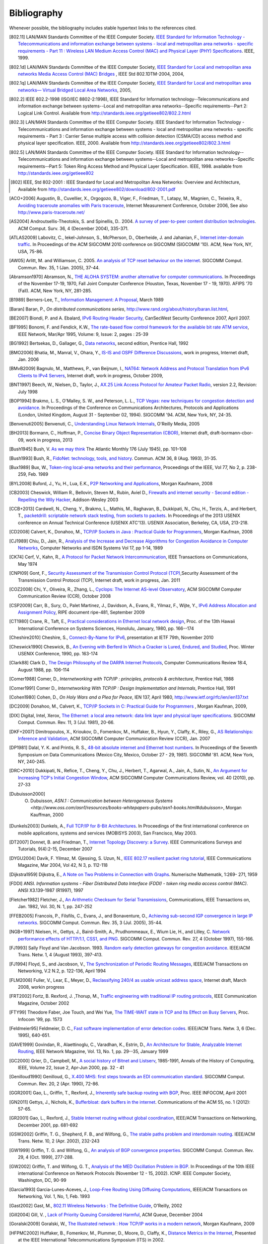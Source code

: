.. Copyright |copy| 2010 by Olivier Bonaventure
.. This file is licensed under a `creative commons licence <http://creativecommons.org/licenses/by/3.0/>`_

Bibliography
============

Whenever possible, the bibliography includes stable hypertext links to the references cited. 

.. [802.11] LAN/MAN Standards Committee of the IEEE Computer Society. `IEEE Standard for Information Technology - Telecommunications and information exchange between systems - local and  metropolitan area networks - specific requirements - Part 11 : Wireless LAN Medium Access Control (MAC) and Physical Layer (PHY) Specifications <http://standards.ieee.org/getieee802/802.11.html>`_. IEEE, 1999. 
.. [802.1d] LAN/MAN Standards Committee of the IEEE Computer Society, `IEEE Standard for Local and metropolitan area networks Media Access Control (MAC) Bridges <http://standards.ieee.org/getieee802/download/802.1D-2004.pdf>`_ , IEEE Std 802.1DTM-2004, 2004, 
.. [802.1q] LAN/MAN Standards Committee of the IEEE Computer Society, `IEEE Standard for Local and metropolitan area networks— Virtual Bridged Local Area Networks <http://standards.ieee.org/getieee802/download/802.1Q-2005.pdf>`_, 2005, 
.. [802.2] IEEE 802.2-1998 (ISO/IEC 8802-2:1998), IEEE Standard for Information technology--Telecommunications and information exchange between systems--Local and metropolitan area networks--Specific requirements--Part 2: Logical Link Control. Available from http://standards.ieee.org/getieee802/802.2.html
.. [802.3] LAN/MAN Standards Committee of the IEEE Computer Society. IEEE Standard for Information Technology - Telecommunications and information exchange between systems - local and metropolitan area networks - specific requirements - Part 3 : Carrier Sense multiple access with collision detection (CSMA/CD) access method and physical layer specification. IEEE, 2000. Available from http://standards.ieee.org/getieee802/802.3.html
.. [802.5] LAN/MAN Standards Committee of the IEEE Computer Society. IEEE Standard for Information technology--Telecommunications and information exchange between systems--Local and metropolitan area networks--Specific requirements--Part 5: Token Ring Access Method and Physical Layer Specification. IEEE, 1998. available from http://standards.ieee.org/getieee802
.. [802] IEEE, Std 802-2001 : IEEE Standard for Local and Metropolitan Area Networks: Overview and Architecture, Available from http://standards.ieee.org/getieee802/download/802-2001.pdf
.. [ACO+2006] Augustin, B., Cuvellier, X., Orgogozo, B., Viger, F., Friedman, T., Latapy, M., Magnien, C., Teixeira, R., `Avoiding traceroute anomalies with Paris traceroute <http://dx.doi.org/10.1145/1177080.1177100>`_, Internet Measurement Conference, October 2006, See also http://www.paris-traceroute.net/
.. [AS2004] Androutsellis-Theotokis, S. and Spinellis, D.. 2004. `A survey of peer-to-peer content distribution technologies <http://doi.acm.org/10.1145/1041680.1041681>`_. ACM Comput. Surv. 36, 4 (December 2004), 335-371. 
.. [ATLAS2009] Labovitz, C., Iekel-Johnson, S., McPherson, D., Oberheide, J. and Jahanian, F., `Internet inter-domain traffic <http://doi.acm.org/10.1145/1851182.1851194>`_. In Proceedings of the ACM SIGCOMM 2010 conference on SIGCOMM (SIGCOMM '10). ACM, New York, NY, USA, 75-86. 
.. [AW05] Arlitt, M. and Williamson, C. 2005. `An analysis of TCP reset behaviour on the internet <http://doi.acm.org/10.1145/1052812.1052823>`_. SIGCOMM Comput. Commun. Rev. 35, 1 (Jan. 2005), 37-44. 
.. [Abramson1970] Abramson, N., `THE ALOHA SYSTEM: another alternative for computer communications <http://doi.acm.org/10.1145/1478462.1478502>`_. In Proceedings of the November 17-19, 1970, Fall Joint Computer Conference (Houston, Texas, November 17 - 19, 1970). AFIPS '70 (Fall). ACM, New York, NY, 281-285. 
.. [B1989] Berners-Lee, T., `Information Management: A Proposal <http://www.w3.org/History/1989/proposal.html>`_, March 1989 
.. [Baran] Baran, P., `On distributed communications series`, http://www.rand.org/about/history/baran.list.html, 
.. [BE2007] Biondi, P. and A. Ebalard, `IPv6 Routing Header  Security <http://www.secdev.org/conf/IPv6_RH_security-csw07.pdf>`_, CanSecWest Security Conference 2007, April 2007. 
.. [BF1995] Bonomi, F. and  Fendick, K.W., `The rate-based flow control framework for the available bit rate ATM service <http://dx.doi.org/10.1109/65.372653>`_, IEEE Network, Mar/Apr 1995, Volume: 9,  Issue: 2, pages : 25-39 
.. [BG1992] Bertsekas, D., Gallager, G., `Data networks <http://books.google.com/books?id=FfpSAAAAMAAJ>`_, second edition, Prentice Hall, 1992
.. [BMO2006] Bhatia, M., Manral, V., Ohara, Y., `IS-IS and OSPF Difference Discussions <http://tools.ietf.org/html/draft-bhatia-manral-diff-isis-ospf-01>`_, work in progress, Internet draft, Jan. 2006 
.. [BMvB2009] Bagnulo, M., Matthews, P., van Beijnum, I., `NAT64: Network Address and Protocol Translation from IPv6 Clients to IPv4 Servers <http://tools.ietf.org/html/draft-ietf-behave-v6v4-xlate-stateful-02>`_, Internet draft, work in progress, October 2009, 
.. [BNT1997] Beech, W., Nielsen, D., Taylor, J.,  `AX.25 Link Access Protocol for Amateur Packet Radio <http://www.tapr.org/pdf/AX25.2.2.pdf>`_, version 2.2, Revision: July 1998
.. [BOP1994] Brakmo, L. S., O'Malley, S. W., and Peterson, L. L., `TCP Vegas: new techniques for congestion detection and avoidance <http://doi.acm.org/10.1145/190314.190317>`_. In Proceedings of the Conference on Communications Architectures, Protocols and Applications (London, United Kingdom, August 31 - September 02, 1994). SIGCOMM '94. ACM, New York, NY, 24-35. 
.. [Benvenuti2005] Benvenuti, C., `Understanding Linux Network Internals <http://books.google.com/books?id=yy7tihZLgGYC>`_, O'Reilly Media, 2005 
.. [BH2013] Bormann, C., Hoffman, P., `Concise Binary Object Representation (CBOR) <http://tools.ietf.org/html/draft-bormann-cbor-09>`_, Internet draft, draft-bormann-cbor-09, work in progress, 2013
.. [Bush1945]  Bush, V. `As we may think <http://www.theatlantic.com/magazine/archive/1969/12/as-we-may-think/3881/>`_ The Atlantic Monthly 176 (July 1945), pp. 101–108 
.. [Bush1993] Bush, R., `FidoNet: technology, tools, and history <http://doi.acm.org/10.1145/163381.163383>`_. Commun. ACM 36, 8 (Aug. 1993), 31-35. 
.. [Bux1989] Bux, W., `Token-ring local-area networks and their performance <http://ieeexplore.ieee.org/xpls/abs_all.jsp?arnumber=18625>`_, Proceedings of the IEEE, Vol 77, No 2, p. 238-259, Feb. 1989 
.. [BYL2008] Buford, J., Yu, H., Lua, E.K., `P2P Networking and Applications <http://books.google.com/books?id=O9NkAaY9YxMC>`_, Morgan Kaufmann, 2008
.. [CB2003] Cheswick, William R., Bellovin, Steven M., Rubin, Aviel D., `Firewalls and internet security - Second edition - Repelling the Wily Hacker <http://books.google.com/books?id=XI52je-zaW8C>`_, Addison-Wesley 2003 
.. [CCB+2013] Cardwell, N., Cheng, Y., Brakmo, L., Mathis, M., Raghavan, B., Dukkipati, N., Chu, H., Terzis, A., and Herbert, T., `packetdrill: scriptable network stack testing, from sockets to packets <https://www.usenix.org/conference/atc13/packetdrill-scriptable-network-stack-testing-sockets-packets>`_. In Proceedings of the 2013 USENIX conference on Annual Technical Conference (USENIX ATC'13). USENIX Association, Berkeley, CA, USA, 213-218.
.. [CD2008] Calvert, K., Donahoo, M., `TCP/IP Sockets in Java : Practical Guide for Programmers <http://books.google.com/books?id=lfHo7uMk7r4C>`_, Morgan Kaufman, 2008
.. [CJ1989] Chiu, D., Jain, R., `Analysis of the Increase and Decrease Algorithms for Congestion Avoidance in Computer Networks <http://dx.doi.org/10.1016/0169-7552(89)90019-6>`_, Computer Networks and ISDN Systems Vol 17, pp 1-14, 1989 
.. [CK74] Cerf, V., Kahn, R., `A Protocol for Packet Network Intercommunication <http://dx.doi.org/10.1109/TCOM.1974.1092259>`_, IEEE Transactions on Communications, May 1974 
.. [CNPI09] Gont, F., `Security Assessment of the Transmission Control Protocol (TCP) <http://tools.ietf.org/html/draft-ietf-tcpm-tcp-security-02>`_,Security Assessment of the Transmission Control Protocol (TCP), Internet draft, work in progress, Jan. 2011
.. [COZ2008] Chi, Y., Oliveira, R., Zhang, L., `Cyclops: The Internet AS-level Observatory <http://dx.doi.org/10.1145/1452335.1452337>`_, ACM SIGCOMM Computer Communication Review (CCR), October 2008
.. [CSP2009] Carr, B., Sury, O., Palet Martinez, J., Davidson, A., Evans, R., Yilmaz, F., Wijte, Y., `IPv6 Address Allocation and Assignment Policy <http://www.ripe.net/ripe/docs/ipv6policy.html>`_, RIPE document ripe-481, September 2009 
.. [CT1980] Crane, R., Taft, E., `Practical considerations in Ethernet local network design <http://ethernethistory.typepad.com/papers/PracticalConsiderations.pdf>`_, Proc. of the 13th Hawaii International Conference on Systems Sciences, Honolulu, January, 1980, pp. 166--174
.. [Cheshire2010] Cheshire, S., `Connect-By-Name for IPv6 <http://www.ietf.org/proceedings/79/slides/nbs-8.pdf>`_, presentation at IETF 79th, November 2010 
.. [Cheswick1990] Cheswick, B., `An Evening with Berferd In Which a Cracker is Lured, Endured, and Studied <http://cheswick.com/ches/papers/berferd.pdf>`_, Proc. Winter USENIX Conference, 1990, pp. 163-174
.. [Clark88] Clark D., `The Design Philosophy of the DARPA Internet Protocols <http://dx.doi.org/10.1145/205447.205458>`_, Computer Communications Review 18:4, August 1988, pp. 106-114
.. [Comer1988] Comer, D., `Internetworking with TCP/IP : principles, protocols & architecture`, Prentice Hall, 1988
.. [Comer1991] Comer D., `Internetworking With TCP/IP : Design Implementation and Internals`,  Prentice Hall, 1991
.. [Cohen1980] Cohen, D., `On Holy Wars and a Plea for Peace`, IEN 137, April 1980, http://www.ietf.org/rfc/ien/ien137.txt
.. [DC2009] Donahoo, M., Calvert, K., `TCP/IP Sockets in C: Practical Guide for Programmers <http://books.google.com/books?id=dmt_mERzxV4C>`_ , Morgan Kaufman, 2009, 
.. [DIX] Digital, Intel, Xerox, `The Ethernet: a local area network: data link layer and physical layer specifications <http://doi.acm.org/10.1145/1015591.1015594>`_. SIGCOMM Comput. Commun. Rev. 11, 3 (Jul. 1981), 20-66. 
.. [DKF+2007] Dimitropoulos, X., Krioukov, D., Fomenkov, M., Huffaker, B., Hyun, Y., Claffy, K., Riley, G.,  `AS Relationships: Inference and Validation <http://doi.acm.org/10.1145/1198255.1198259>`_, ACM SIGCOMM Computer Communication Review (CCR), Jan. 2007
.. [DP1981] Dalal, Y. K. and Printis, R. S., `48-bit absolute internet and Ethernet host numbers <http://doi.acm.org/10.1145/800081.802680>`_. In Proceedings of the Seventh Symposium on Data Communications (Mexico City, Mexico, October 27 - 29, 1981). SIGCOMM '81. ACM, New York, NY, 240-245.
.. [DRC+2010] Dukkipati, N., Refice, T., Cheng, Y., Chu, J., Herbert, T., Agarwal, A., Jain, A., Sutin, N., `An Argument for Increasing TCP's Initial Congestion Window <http://dx.doi.org/10.1145/1823844.1823848>`_, ACM SIGCOMM Computer Communications Review, vol. 40 (2010), pp. 27-33
.. [Dubuisson2000] O. Dubuisson, `ASN.1 : Communication between Heterogeneous Systems <http://www.oss.com/asn1/resources/books-whitepapers-pubs/asn1-books.html#dubuisson>`, Morgan Kauffman, 2000 
.. [Dunkels2003] Dunkels, A., `Full TCP/IP for 8-Bit Architectures <http://www.sics.se/~adam/mobisys2003.pdf>`_. In Proceedings of the first international conference on mobile applications, systems and services (MOBISYS 2003), San Francisco, May 2003. 
.. [DT2007] Donnet, B. and Friedman, T., `Internet Topology Discovery: a Survey <http://inl.info.ucl.ac.be/publications/internet-topology-discovery-survey>`_. IEEE Communications Surveys and Tutorials, 9(4):2-15, December 2007
.. [DYGU2004] Davik, F.  Yilmaz, M.  Gjessing, S.  Uzun, N., `IEEE 802.17 resilient packet ring tutorial <http://dx.doi.org/10.1109/MCOM.2004.1273782>`_, IEEE Communications Magazine, Mar 2004, Vol 42, N 3, p. 112-118 
.. [Dijkstra1959] Dijkstra, E., `A Note on Two Problems in Connection with Graphs <http://dx.doi.org/10.1007/BF01386390>`_. Numerische Mathematik, 1:269- 271, 1959 
.. [FDDI] ANSI. `Information systems - Fiber Distributed Data Interface (FDDI) - token ring media access control (MAC)`. ANSI X3.139-1987 (R1997), 1997
.. [Fletcher1982] Fletcher, J., `An Arithmetic Checksum for Serial Transmissions <http://dx.doi.org/10.1109/TCOM.1982.1095369>`_, Communications, IEEE Transactions on, Jan. 1982, Vol. 30, N. 1, pp. 247-252
.. [FFEB2005] Francois, P., Filsfils, C., Evans, J., and Bonaventure, O., `Achieving sub-second IGP convergence in large IP networks <http://doi.acm.org/10.1145/1070873.1070877>`_. SIGCOMM Comput. Commun. Rev. 35, 3 (Jul. 2005), 35-44. 
.. [NGB+1997] Nielsen, H., Gettys, J., Baird-Smith, A., Prudhommeaux, E., Wium Lie, H., and Lilley, C. `Network performance effects of HTTP/1.1, CSS1, and PNG <http://doi.acm.org/10.1145/263109.263157>`_. SIGCOMM Comput. Commun. Rev. 27, 4 (October 1997), 155-166. 
.. [FJ1993] Sally Floyd and Van Jacobson. 1993. `Random early detection gateways for congestion avoidance <http://dx.doi.org/10.1109/90.251892>`_. IEEE/ACM Trans. Netw. 1, 4 (August 1993), 397-413. 
.. [FJ1994] Floyd, S., and Jacobson, V., `The Synchronization of Periodic Routing Messages <http://dx.doi.org/10.1109/90.298431>`_, IEEE/ACM Transactions on Networking, V.2 N.2, p. 122-136, April 1994 
.. [FLM2008] Fuller, V., Lear, E., Meyer, D., `Reclassifying 240/4 as usable unicast address space <http://tools.ietf.org/html/draft-fuller-240space-02>`_, Internet draft, March 2008, workin progress 
.. [FRT2002] Fortz, B. Rexford, J. ,Thorup, M., `Traffic engineering with traditional IP routing protocols <http://dx.doi.org/10.1109/MCOM.2002.1039866>`_, IEEE Communication Magazine, October 2002 
.. [FTY99] Theodore Faber, Joe Touch, and Wei Yue, `The TIME-WAIT state in TCP and Its Effect on Busy Servers <http://dx.doi.org/10.1109/INFCOM.1999.752180>`_, Proc. Infocom '99, pp. 1573 
.. [Feldmeier95] Feldmeier, D. C., `Fast software implementation of error detection codes <http://dx.doi.org/10.1109/90.477710>`_. IEEE/ACM Trans. Netw. 3, 6 (Dec. 1995), 640-651. 
.. [GAVE1999] Govindan, R., Alaettinoglu, C., Varadhan, K., Estrin, D., `An Architecture for Stable, Analyzable Internet Routing <http://dx.doi.org/10.1109/65.750447>`_, IEEE Network Magazine, Vol. 13, No. 1, pp. 29--35, January 1999 
.. [GC2000] Grier, D., Campbell, M., `A social history of Bitnet and Listserv <http://www.computer.org/portal/web/csdl/doi/10.1109/85.841135>`_, 1985-1991, Annals of the History of Computing, IEEE, Volume 22, Issue 2, Apr-Jun 2000, pp. 32 - 41 
.. [Genilloud1990] Genilloud, G., `X.400 MHS: first steps towards an EDI communication standard <http://doi.acm.org/10.1145/378570.378712>`_. SIGCOMM Comput. Commun. Rev. 20, 2 (Apr. 1990), 72-86. 
.. [GGR2001] Gao, L., Griffin, T., Rexford, J., `Inherently safe backup routing with BGP <http://dx.doi.org/10.1109/INFCOM.2001.916777>`_, Proc. IEEE INFOCOM, April 2001 
.. [GN2011] Gettys, J., Nichols, K., `Bufferbloat: dark buffers in the internet <http://queue.acm.org/detail.cfm?id=2063196>`_. Communications of the ACM 55, no. 1 (2012): 57-65.
.. [GR2001] Gao, L., Rexford, J., `Stable Internet routing without global coordination <http://dx.doi.org/10.1109/90.974523>`_, IEEE/ACM Transactions on Networking, December 2001, pp. 681-692 
.. [GSW2002] Griffin, T. G., Shepherd, F. B., and Wilfong, G., `The stable paths problem and interdomain routing <http://dx.doi.org/10.1109/90.993304>`_. IEEE/ACM Trans. Netw. 10, 2 (Apr. 2002), 232-243 
.. [GW1999] Griffin, T. G. and Wilfong, G., `An analysis of BGP convergence properties <http://doi.acm.org/10.1145/316194.316231>`_. SIGCOMM Comput. Commun. Rev. 29, 4 (Oct. 1999), 277-288. 
.. [GW2002] Griffin, T. and Wilfong, G. T., `Analysis of the MED Oscillation Problem in BGP  <http://dx.doi.org/10.1109/ICNP.2002.1181389>`_. In Proceedings of the 10th IEEE international Conference on Network Protocols (November 12 - 15, 2002). ICNP. IEEE Computer Society, Washington, DC, 90-99 
.. [Garcia1993] Garcia-Lunes-Aceves, J., `Loop-Free Routing Using Diffusing Computations <http://dx.doi.org/10.1109/90.222913>`_, IEEE/ACM Transactions on Networking, Vol. 1, No, 1, Feb. 1993 
.. [Gast2002] Gast, M., `802.11 Wireless Networks : The Definitive Guide <http://books.google.com/books?id=9rHnRzzMHLIC&pgis=1>`_, O'Reilly, 2002 
.. [Gill2004] Gill, V. , `Lack of Priority Queuing Considered Harmful <http://queue.acm.org/detail.cfm?id=1036502>`_, ACM Queue, December 2004 
.. [Goralski2009] Goralski, W., `The Illustrated network : How TCP/IP works in a modern network <http://books.google.com/books?id=6nDtNA6VJ5YC>`_, Morgan Kaufmann, 2009 
.. [HFPMC2002] Huffaker, B., Fomenkov, M., Plummer, D., Moore, D., Claffy, K., `Distance Metrics in the Internet <http://www.caida.org/outreach/papers/2002/Distance/>`_, Presented at the IEEE International Telecommunications Symposium (ITS) in 2002. 
.. [HRX2008] Ha, S., Rhee, I., and Xu, L., `CUBIC: a new TCP-friendly high-speed TCP variant <http://doi.acm.org/10.1145/1400097.1400105>`_. SIGOPS Oper. Syst. Rev. 42, 5 (Jul. 2008), 64-74. 
.. [ISO10589] ISO, `Intermediate System to Intermediate System intra-domain routeing information exchange protocol for use in conjunction with the protocol for providing the connectionless-mode network service (ISO 8473) <http://standards.iso.org/ittf/PubliclyAvailableStandards/c030932_ISO_IEC_10589_2002(E).zip>`_ , 2002 
.. [Jacobson1988] Jacobson, V., `Congestion avoidance and control <http://doi.acm.org/10.1145/52324.52356>`_. In Symposium Proceedings on Communications Architectures and Protocols (Stanford, California, United States, August 16 - 18, 1988). V. Cerf, Ed. SIGCOMM '88. ACM, New York, NY, 314-329. 
.. [Jain1990] Jain, R., `Congestion control in computer networks : Issues and trends <http://dx.doi.org/10.1109/65.56532>`_, IEEE Network Magazine, May 1990, pp. 24-30
.. [JLT2013] Jesup, R., Loreto, S., Tuexen, M., `RTCWeb Data Channels <http://tools.ietf.org/html/draft-ietf-rtcweb-data-channel-06>`_, Internet draft, draft-ietf-rtcweb-data-channel, work in progress, 2013
.. [JSBM2002] Jung, J., Sit, E., Balakrishnan, H., and Morris, R. 2002. `DNS performance and the effectiveness of caching <http://dx.doi.org/10.1109/TNET.2002.803905>`_. IEEE/ACM Trans. Netw. 10, 5 (Oct. 2002), 589-603. 
.. [JSON-RPC2] JSON-RPC Working group, `JSON-RPC 2.0 Specification <http://www.jsonrpc.org/specification>`_, available on http://www.jsonrpc.org, 2010
.. [Kerrisk2010] Kerrisk, M., `The Linux Programming Interface <http://nostarch.com/tlpi>`_, No Starch Press, 2010 
.. [KM1995] Kent, C. A. and Mogul, J. C., `Fragmentation considered harmful <http://doi.acm.org/10.1145/205447.205456>`_. SIGCOMM Comput. Commun. Rev. 25, 1 (Jan. 1995), 75-87. 
.. [KNT2013] Kühlewind, M., Neuner, S., Trammell, B., `On the state of ECN and TCP Options on the Internet <http://link.springer.com/chapter/10.1007%2F978-3-642-36516-4_14>`_. Proceedings of the 14th Passive and Active Measurement conference (PAM 2013), Hong Kong, March 2013
.. [KP91] Karn, P. and Partridge, C., `Improving round-trip time estimates in reliable transport protocols <http://doi.acm.org/10.1145/118544.118549>`_. ACM Trans. Comput. Syst. 9, 4 (Nov. 1991), 364-373. 
.. [KPD1985] Karn, P., Price, H., Diersing, R., `Packet radio in amateur service <http://dx.doi.org/10.1109/JSAC.1985.1146214>`_, IEEE Journal on Selected Areas in Communications, 3, May, 1985 
.. [KPS2003] Kaufman, C., Perlman, R., and Sommerfeld, B. `DoS protection for UDP-based protocols <http://doi.acm.org/10.1145/948109.948113>`_. In Proceedings of the 10th ACM Conference on Computer and Communications Security (Washington D.C., USA, October 27 - 30, 2003). CCS '03. ACM, New York, NY, 2-7. 
.. [KR1995] Kung, N.T.   Morris, R., `Credit-based flow control for ATM networks <http://dx.doi.org/10.1109/65.372658>`_, IEEE Network, Mar/Apr 1995, Volume: 9,  Issue: 2, pages: 40-48 
.. [KT1975] Kleinrock, L., Tobagi, F., `Packet Switching in Radio Channels: Part I--Carrier Sense Multiple-Access Modes and their Throughput-Delay Characteristics <http://dx.doi.org/10.1109/TCOM.1975.1092768>`_, IEEE Transactions on Communications, Vol. COM-23, No. 12, pp. 1400-1416, December 1975. 
.. [KW2009] Katz, D., Ward, D.,  `Bidirectional Forwarding Detection`, :rfc:`5880`, June 2010
.. [KZ1989] Khanna, A. and Zinky, J. 1989. `The revised ARPANET routing metric <http://doi.acm.org/10.1145/75247.75252>`_. SIGCOMM Comput. Commun. Rev. 19, 4 (Aug. 1989), 45-56. 
.. [KuroseRoss09] Kurose J. and Ross K., `Computer networking : a top-down approach featuring the Internet <http://books.google.com/books?id=2hv3PgAACAAJ&pgis=1>`_, Addison-Wesley, 2009 
.. [Licklider1963] Licklider, J., `Memorandum For Members and Affiliates of the Intergalactic Computer Network <http://www.kurzweilai.net/articles/art0366.html?printable=1>`_, 1963 
.. [LCCD09] Leiner, B. M., Cerf, V. G., Clark, D. D., Kahn, R. E., Kleinrock, L., Lynch, D. C., Postel, J., Roberts, L. G., and Wolff, S., `A brief history of the internet <http://doi.acm.org/10.1145/1629607.1629613>`_. SIGCOMM Comput. Commun. Rev. 39, 5 (Oct. 2009), 22-31. 
.. [LCP2005] Eng Keong Lua, Crowcroft, J., Pias, M., Sharma, R., Lim, S., `A survey and comparison of peer-to-peer overlay network schemes <http://dx.doi.org/10.1109/COMST.2005.1610546>`_, Communications Surveys & Tutorials, IEEE, Volume: 7 , Issue: 2, 2005, pp. 72-93
.. [LFJLMT] Leffler, S., Fabry, R., Joy, W., Lapsley, P., Miller, S., Torek, C., `An Advanced 4.4BSD Interprocess Communication Tutorial <http://docs.freebsd.org/44doc/psd/21.ipc/paper.pdf>`_, 4.4 BSD Programmer's Supplementary Documentation 
.. [LNO1996] T. V. Lakshman, Arnold Neidhardt, and Teunis J. Ott. 1996. `The drop from front strategy in TCP and in TCP over ATM <http://dx.doi.org/10.1109/INFCOM.1996.493070>`_. INFOCOM'96, Vol. 3. IEEE Computer Society, Washington, DC, USA, 1242-1250.
.. [LSP1982] Lamport, L., Shostak, R., and Pease, M., `The Byzantine Generals Problem <http://doi.acm.org/10.1145/357172.357176>`_. ACM Trans. Program. Lang. Syst. 4, 3 (Jul. 1982), 382-401. 
.. [Leboudec2008] Leboudec, J.-Y., `Rate Adaptation Congestion Control and Fairness : a tutorial <http://ica1www.epfl.ch/PS_files/LEB3132.pdf>`_, Dec. 2008
.. [Malamud1991] Malamud, C., `Analyzing DECnet/OSI phase V <http://books.google.com/books?id=fPJSAAAAMAAJ>`_, Van Nostrand Reinhold, 1991 
.. [McFadyen1976] McFadyen, J., `Systems Network Architecture: An overview <http://dx.doi.org/10.1147/sj.151.0004>`_, IBM Systems Journal, Vol. 15, N. 1, pp. 4-23, 1976
.. [McKusick1999] McKusick, M., `Twenty Years of Berkeley Unix : From AT&T-Owned to Freely Redistributable <http://oreilly.com/catalog/opensources/book/kirkmck.html>`_, in Open Sources: Voices from the Open Source Revolution, Oreilly, 1999, http://oreilly.com/catalog/opensources/book/toc.html
.. [ML2011] Minei I. and Lucek J. ,`MPLS-Enabled Applications: Emerging Developments and New Technologies <http://www.amazon.com/MPLS-Enabled-Applications-Developments-Technologies-Communications/dp/0470665459>`_  (Wiley Series on Communications Networking & Distributed Systems), Wiley, 2011 
.. [MRR1979] McQuillan, J. M., Richer, I., and Rosen, E. C., `An overview of the new routing algorithm for the ARPANET <http://doi.acm.org/10.1145/800092.802981>`_. In Proceedings of the Sixth Symposium on Data Communications (Pacific Grove, California, United States, November 27 - 29, 1979). SIGCOMM '79. ACM, New York, NY, 63-68.
.. [MRR1980] McQuillan, J.M., Richer, I., Rosen, E., `The New Routing Algorithm for the ARPANET <http://dx.doi.org/10.1109/TCOM.1980.1094721>`_ Communications, IEEE Transactions on , vol.28, no.5, pp.711,719, May 1980
.. [MSMO1997] Mathis, M., Semke, J., Mahdavi, J., and Ott, T. 1997. `The macroscopic behavior of the TCP congestion avoidance algorithm <http://doi.acm.org/10.1145/263932.264023>`_. SIGCOMM Comput. Commun. Rev. 27, 3 (Jul. 1997), 67-82. 
.. [MSV1987] Molle, M., Sohraby, K., Venetsanopoulos, A., `Space-Time Models of Asynchronous CSMA Protocols for Local Area Networks <http://dx.doi.org/10.1109/JSAC.1987.1146618>`_, IEEE Journal on Selected Areas in Communications, Volume: 5 Issue: 6, Jul 1987 Page(s): 956 -96 
.. [MUF+2007] Mühlbauer, W., Uhlig, S., Fu, B., Meulle, M., and Maennel, O., `In search for an appropriate granularity to model routing policies <http://doi.acm.org/10.1145/1282380.1282398>`_. In Proceedings of the 2007 Conference on Applications, Technologies, Architectures, and Protocols For Computer Communications (Kyoto, Japan, August 27 - 31, 2007). SIGCOMM '07. ACM, New York, NY, 145-156. 
.. [Malkin1999] Malkin, G., `RIP: An Intra-Domain Routing Protocol <http://books.google.com/books?id=BtJpQgAACAAJ>`_, Addison Wesley, 1999 
.. [Metcalfe1976] Metcalfe R., Boggs, D., `Ethernet: Distributed packet-switching for local computer networks <http://doi.acm.org/10.1145/360248.3602530>`_. Communications of the ACM, 19(7):395--404, 1976. 
.. [Mills2006] Mills, D.L., `Computer Network Time Synchronization: the Network Time Protocol <http://books.google.com/books?id=pdTcJBfnbq8C>`_. CRC Press, March 2006, 304 pp. 
.. [Miyakawa2008] Miyakawa, S., `From IPv4 only To v4/v6 Dual Stack <http://www.nttv6.jp/~miyakawa/IETF72/IETF-IAB-TECH-PLENARY-NTT-miyakawa-extended.pdf>`_, IETF72 IAB Technical Plenary, July 2008 
.. [Mogul1995] Mogul, J. , `The case for persistent-connection HTTP <http://doi.acm.org/10.1145/217382.217465>`_. In Proceedings of the Conference on Applications, Technologies, Architectures, and Protocols For Computer Communication (Cambridge, Massachusetts, United States, August 28 - September 01, 1995). D. Oran, Ed. SIGCOMM '95. ACM, New York, NY, 299-313. 
.. [Moore] Moore, R., `Packet switching history`, http://rogerdmoore.ca/PS/
.. [Moy1998] Moy, J., `OSPF: Anatomy of an Internet Routing Protocol <http://books.google.com/books?id=YXUWsqVhx60C>`_, Addison Wesley, 1998 
.. [Myers1998] Myers, B. A., `A brief history of human-computer interaction technology <http://doi.acm.org/10.1145/274430.274436>`_. interactions 5, 2 (Mar. 1998), 44-54. 
.. [Nelson1965] Nelson, T. H., `Complex information processing: a file structure for the complex, the changing and the indeterminate <http://doi.acm.org/10.1145/800197.806036>`_. In Proceedings of the 1965 20th National Conference (Cleveland, Ohio, United States, August 24 - 26, 1965). L. Winner, Ed. ACM '65. ACM, New York, NY, 84-100. 
.. [Paxson99] Paxson, V. , `End-to-end Internet packet dynamics <http://doi.acm.org/10.1145/263109.263155>`_. SIGCOMM Comput. Commun. Rev. 27, 4 (Oct. 1997), 139-152. 
.. [Perlman1985] Perlman, R., `An algorithm for distributed computation of a spanning tree in an extended LAN <http://doi.acm.org/10.1145/318951.319004>`_. SIGCOMM Comput. Commun. Rev. 15, 4 (Sep. 1985), 44-53. 
.. [Perlman2000] Perlman, R., `Interconnections : Bridges, routers, switches and internetworking protocols <http://books.google.com/books?id=AIRitf5C-QQC&pgis=1>`_, 2nd edition, Addison Wesley, 2000 
.. [Perlman2004] Perlman, R., `RBridges: Transparent Routing <http://www.ieee-infocom.org/2004/Papers/26_1.PDF>`_, Proc. IEEE Infocom , March 2004. 
.. [Pouzin1975] Pouzin, L., `The CYCLADES Network - Present state and development trends <http://rogerdmoore.ca/PS/CIGALE/CYCL2.html>`_, Symposium on Computer Networks, 1975 pp 8-13. 
.. [Rago1993] Rago, S., `UNIX System V network programming <http://www.pearsonhighered.com/educator/product/UNIX-System-V-Network-Programming/9780201563184.page>`_, Addison Wesley, 1993 
.. [RE1989] Rochlis, J. A. and Eichin, M. W., `With microscope and tweezers: the worm from MIT's perspective <http://doi.acm.org/10.1145/63526.63528>`_. Commun. ACM 32, 6 (Jun. 1989), 689-698. 
.. [RFC20] Cerf, V., `ASCII format for network interchange`, :rfc:`20`, Oct. 1969
.. [RFC768] Postel, J., `User Datagram Protocol`, :rfc:`768`, Aug. 1980
.. [RFC789] Rosen, E., `Vulnerabilities of network control protocols: An example`, :rfc:`789`, July 1981
.. [RFC791] Postel, J., `Internet Protocol`, :rfc:`791`, Sep. 1981
.. [RFC792] Postel, J., `Internet Control Message Protocol`, :rfc:`792`, Sep. 1981
.. [RFC793] Postel, J., `Transmission Control Protocol`, :rfc:`793`, Sept. 1981
.. [RFC813] Clark, D., `Window and Acknowledgement Strategy in TCP`, :rfc:`813`, July 1982
.. [RFC819] Su, Z. and Postel, J., `Domain naming convention for Internet user applications`, :rfc:`819`, Aug. 1982
.. [RFC821] Postel, J., `Simple Mail Transfer Protocol`, :rfc:`821`, Aug. 1982
.. [RFC822] Crocker, D., `Standard for the format of ARPA Internet text messages, :rfc:`822`, Aug. 1982
.. [RFC826] Plummer, D., ``Ethernet Address Resolution Protocol: Or Converting Network Protocol Addresses to 48.bit Ethernet Address for Transmission on Ethernet Hardware`, :rfc:`826`, Nov. 1982
.. [RFC879] Postel, J., `TCP maximum segment size and related topics`, :rfc:`879`, Nov. 1983
.. [RFC893] Leffler, S. and Karels, M., `Trailer encapsulations`, :rfc:`893`, April 1984
.. [RFC894] Hornig, C., `A Standard for the Transmission of IP Datagrams over Ethernet Networks`, :rfc:`894`, April 1984
.. [RFC896] Nagle, J., `Congestion Control in IP/TCP Internetworks`, :rfc:`896`, Jan. 1984
.. [RFC952] Harrenstien, K. and Stahl, M. and Feinler, E., `DoD Internet host table specification`, :rfc:`952`, Oct. 1985
.. [RFC959] Postel, J. and Reynolds, J., `File Transfer Protocol`, :rfc:`959`, Oct. 1985
.. [RFC974] Partridge, C., `Mail routing and the domain system`, :rfc:`974`, Jan. 1986
.. [RFC1032] Stahl, M., `Domain administrators guide`, :rfc:`1032`, Nov. 1987
.. [RFC1035] Mockapteris, P., `Domain names - implementation and specification`, :rfc:`1035`, Nov. 1987
.. [RFC1042] Postel, J. and Reynolds, J., `Standard for the transmission of IP datagrams over IEEE 802 networks`, :rfc:`1042`, Feb. 1988
.. [RFC1055] Romkey, J., `Nonstandard for transmission of IP datagrams over serial lines: SLIP`, :rfc:`1055`, June 1988
.. [RFC1071] Braden, R., Borman D. and Partridge, C., `Computing the Internet checksum`, :rfc:`1071`, Sep. 1988
.. [RFC1122] Braden, R., `Requirements for Internet Hosts - Communication Layers`, :rfc:`1122`, Oct. 1989
.. [RFC1144] Jacobson, V., `Compressing TCP/IP Headers for Low-Speed Serial Links`, :rfc:`1144`, Feb. 1990
.. [RFC1149] Waitzman, D., `Standard for the transmission of IP datagrams on avian carriers`, :rfc:`1149`, Apr. 1990
.. [RFC1169] Cerf, V. and Mills, K., `Explaining the role of GOSIP`, :rfc:`1169`, Aug. 1990
.. [RFC1191] Mogul, J. and Deering, S., `Path MTU discovery`, :rfc:`1191`, Nov. 1990
.. [RFC1195] Callon, R., `Use of OSI IS-IS for routing in TCP/IP and dual environments`, :rfc:`1195`, Dec. 1990
.. [RFC1258] Kantor, B., `BSD Rlogin`, :rfc:`1258`, Sept. 1991
.. [RFC1321] Rivest, R., `The MD5 Message-Digest Algorithm`, :rfc:`1321`, April 1992
.. [RFC1323] Jacobson, V., Braden R. and Borman, D., `TCP Extensions for High Performance`, :rfc:`1323`, May 1992
.. [RFC1347] Callon, R., TCP and UDP with Bigger Addresses (TUBA), `A Simple Proposal for Internet Addressing and Routing`, :rfc:`1347`, June 1992
.. [RFC1518] Rekhter, Y. and Li, T., `An Architecture for IP Address Allocation with CIDR`, :rfc:`1518`, Sept. 1993
.. [RFC1519] Fuller V., Li T., Yu J. and Varadhan, K., `Classless Inter-Domain Routing (CIDR): an Address Assignment and Aggregation Strategy`, :rfc:`1519`, Sept. 1993
.. [RFC1542] Wimer, W., `Clarifications and Extensions for the Bootstrap Protocol`, :rfc:`1542`, Oct. 1993
.. [RFC1548] Simpson, W., `The Point-to-Point Protocol (PPP)`, :rfc:`1548`, Dec. 1993
.. [RFC1550] Bradner, S. and Mankin, A., `IP: Next Generation (IPng) White Paper Solicitation`, :rfc:`1550`, Dec. 1993
.. [RFC1561] Piscitello, D., `Use of ISO CLNP in TUBA Environments`, :rfc:`1561`, Dec. 1993
.. [RFC1621] Francis, P., `PIP Near-term architecture`, :rfc:`1621`, May 1994
.. [RFC1624] Risjsighani, A., `Computation of the Internet Checksum via Incremental Update`, :rfc:`1624`, May 1994
.. [RFC1631] Egevang K. and Francis, P., `The IP Network Address Translator (NAT)`, :rfc:`1631`, May 1994
.. [RFC1661] Simpson, W., `The Point-to-Point Protocol (PPP)`, :rfc:`1661`, Jul. 1994
.. [RFC1662] Simpson, W., `PPP in HDLC-like Framing`, :rfc:`1662`, July 1994
.. [RFC1710] Hinden, R., `Simple Internet Protocol Plus White Paper`, :rfc:`1710`, Oct. 1994
.. [RFC1738] Berners-Lee, T., Masinter, L., and McCahill M., `Uniform Resource Locators (URL)`, :rfc:`1738`, Dec. 1994
.. [RFC1752] Bradner, S. and Mankin, A., `The Recommendation for the IP Next Generation Protocol`, :rfc:`1752`, Jan. 1995
.. [RFC1812] Baker, F., `Requirements for IP Version 4 Routers`, :rfc:`1812`, June 1995
.. [RFC1819] Delgrossi, L., Berger, L., `Internet Stream Protocol Version 2 (ST2) Protocol Specification - Version ST2+`, :rfc:`1819`, Aug. 1995
.. [RFC1889] Schulzrinne H., Casner S., Frederick, R. and Jacobson, V., `RTP: A Transport Protocol for Real-Time Applications`, :rfc:`1889`, Jan. 1996
.. [RFC1896] Resnick P., Walker A., `The text/enriched MIME Content-type`, :rfc:`1896`, Feb. 1996
.. [RFC1918] Rekhter Y., Moskowitz B., Karrenberg D., de Groot G. and Lear, E., `Address Allocation for Private Internets`, :rfc:`1918`, Feb. 1996
.. [RFC1939] Myers, J. and Rose, M., `Post Office Protocol - Version 3`, :rfc:`1939`, May 1996
.. [RFC1945] Berners-Lee, T., Fielding, R. and Frystyk, H., `Hypertext Transfer Protocol -- HTTP/1.0`, :rfc:`1945`, May 1996
.. [RFC1948] Bellovin, S., `Defending Against Sequence Number Attacks`, :rfc:`1948`, May 1996
.. [RFC1951] Deutsch, P., `DEFLATE Compressed Data Format Specification version 1.3`, :rfc:`1951`, May 1996
.. [RFC1981] McCann, J., Deering, S. and Mogul, J., `Path MTU Discovery for IP version 6`, :rfc:`1981`, Aug. 1996
.. [RFC2003] Perkins, C., `IP Encapsulation within IP`, :rfc:`2003`, Oct. 1996
.. [RFC2018] Mathis, M., Mahdavi, J., Floyd, S. and Romanow, A., `TCP Selective Acknowledgment Options`, :rfc:`2018`, Oct. 1996
.. [RFC2045] Freed, N. and Borenstein, N., `Multipurpose Internet Mail Extensions (MIME) Part One: Format of Internet Message Bodies`, :rfc:`2045`, Nov. 1996
.. [RFC2046] Freed, N. and Borenstein, N., `Multipurpose Internet Mail Extensions (MIME) Part Two: Media Types`, :rfc:`2046`, Nov. 1996
.. [RFC2050] Hubbard, K. and Kosters, M. and Conrad, D. and Karrenberg, D. and Postel, J., `Internet Registry IP Allocation Guidelines`, :rfc:`2050`, Nov. 1996
.. [RFC2080] Malkin, G. and Minnear, R., `RIPng for IPv6`, :rfc:`2080`, Jan. 1997
.. [RFC2082] Baker, F. and Atkinson, R., `RIP-2 MD5 Authentication`, :rfc:`2082`, Jan. 1997
.. [RFC2131] Droms, R., `Dynamic Host Configuration Protocol`, :rfc:`2131`, March 1997
.. [RFC2140] Touch, J., `TCP Control Block Interdependence`, :rfc:`2140`, April 1997
.. [RFC2225] Laubach, M., Halpern, J., `Classical IP and ARP over ATM`, :rfc:`2225`, April 1998
.. [RFC2328] Moy, J., `OSPF Version 2`, :rfc:`2328`, April 1998
.. [RFC2332] Luciani, J. and Katz, D. and Piscitello, D. and Cole, B. and Doraswamy, N., `NBMA Next Hop Resolution Protocol (NHRP)`, :rfc:`2332`, April 1998
.. [RFC2364] Gross, G. and Kaycee, M. and Li, A. and Malis, A. and Stephens, J., `PPP Over AAL5`, :rfc:`2364`, July 1998
.. [RFC2368] Hoffman, P. and Masinter, L. and Zawinski, J., `The mailto URL scheme`, :rfc:`2368`, July 1998
.. [RFC2453] Malkin, G., `RIP Version 2`, :rfc:`2453`, Nov. 1998
.. [RFC2460] Deering S., Hinden, R., `Internet Protocol, Version 6 (IPv6) Specification`, :rfc:`2460`, Dec. 1998
.. [RFC2464] Crawford, M., `Transmission of IPv6 Packets over Ethernet Networks`, :rfc:`2464`, Dec. 1998
.. [RFC2507] Degermark, M. and Nordgren, B. and Pink, S., `IP Header Compression`, :rfc:`2507`, Feb. 1999
.. [RFC2516] Mamakos, L. and Lidl, K. and Evarts, J. and Carrel, J. and Simone, D. and Wheeler, R., `A Method for Transmitting PPP Over Ethernet (PPPoE)`, :rfc:`2516`, Feb. 1999
.. [RFC2581] Allman, M. and Paxson, V. and Stevens, W., `TCP Congestion Control`, :rfc:`2581`, April 1999
.. [RFC2616] Fielding, R. and Gettys, J. and Mogul, J. and Frystyk, H. and Masinter, L. and Leach, P. and Berners-Lee, T., `Hypertext Transfer Protocol -- HTTP/1.1`, :rfc:`2616`, June 1999
.. [RFC2617] Franks, J. and Hallam-Baker, P. and Hostetler, J. and Lawrence, S. and Leach, P. and Luotonen, A. and Stewart, L., `HTTP Authentication: Basic and Digest Access Authentication`, :rfc:`2617`, June 1999
.. [RFC2622] Alaettinoglu, C. and Villamizar, C. and Gerich, E. and Kessens, D. and Meyer, D. and Bates, T. and Karrenberg, D. and Terpstra, M., `Routing Policy Specification Language (RPSL)`, :rfc:`2622`, June 1999
.. [RFC2675] Tsirtsis, G. and Srisuresh, P., `Network Address Translation - Protocol Translation (NAT-PT)`, :rfc:`2766`, Feb. 2000
.. [RFC2854] Connolly, D. and Masinter, L., `The 'text/html' Media Type`, :rfc:`2854`, June 2000
.. [RFC2965] Kristol, D. and Montulli, L., `HTTP State Management Mechanism`, :rfc:`2965`, Oct. 2000
.. [RFC2988] Paxson, V. and Allman, M., `Computing TCP's Retransmission Timer`, :rfc:`2988`, Nov. 2000
.. [RFC2991] Thaler, D. and Hopps, C., `Multipath Issues in Unicast and Multicast Next-Hop Selection`, :rfc:`2991`, Nov. 2000
.. [RFC3021] Retana, A. and White, R. and Fuller, V. and McPherson, D., `Using 31-Bit Prefixes on IPv4 Point-to-Point Links`, :rfc:`3021`, Dec. 2000
.. [RFC3022] Srisuresh, P., Egevang, K., `Traditional IP Network Address Translator (Traditional NAT)`, :rfc:`3022`, Jan. 2001
.. [RFC3031] Rosen, E. and Viswanathan, A. and Callon, R., `Multiprotocol Label Switching Architecture`, :rfc:`3031`, Jan. 2001
.. [RFC3168] Ramakrishnan, K. and Floyd, S. and Black, D., `The Addition of Explicit Congestion Notification (ECN) to IP`, :rfc:`3168`, Sept. 2001
.. [RFC3243] Carpenter, B. and Brim, S., `Middleboxes: Taxonomy and Issues`, :rfc:`3234`, Feb. 2002
.. [RFC3235] Senie, D., `Network Address Translator (NAT)-Friendly Application Design Guidelines`, :rfc:`3235`, Jan. 2002
.. [RFC3309] Stone, J. and Stewart, R. and Otis, D., `Stream Control Transmission Protocol (SCTP) Checksum Change`, :rfc:`3309`, Sept. 2002
.. [RFC3315] Droms, R. and Bound, J. and Volz, B. and Lemon, T. and Perkins, C. and Carney, M., `Dynamic Host Configuration Protocol for IPv6 (DHCPv6)`, :rfc:`3315`, July 2003
.. [RFC3330] IANA, `Special-Use IPv4 Addresses`, :rfc:`3330`, Sept. 2002
.. [RFC3360] Floyd, S., `Inappropriate TCP Resets Considered Harmful`, :rfc:`3360`, Aug. 2002
.. [RFC3390] Allman, M. and Floyd, S. and Partridge, C., `Increasing TCP's Initial Window`, :rfc:`3390`, Oct. 2002
.. [RFC3490] Faltstrom, P. and Hoffman, P. and Costello, A., `Internationalizing Domain Names in Applications (IDNA)`, :rfc:`3490`, March 2003
.. [RFC3501] Crispin, M., `Internet Message Access Protocol - Version 4 rev1`, :rfc:`3501`, March 2003
.. [RFC3513] Hinden, R. and Deering, S., `Internet Protocol Version 6 (IPv6) Addressing Architecture`, :rfc:`3513`, April 2003
.. [RFC3596] Thomson, S. and Huitema, C. and  Ksinant, V. and Souissi, M., `DNS Extensions to Support IP Version 6`, :rfc:`3596`, October 2003
.. [RFC3748] Aboba, B. and Blunk, L. and Vollbrecht, J. and Carlson, J. and Levkowetz, H., `Extensible Authentication Protocol (EAP)`, :rfc:`3748`, June 2004
.. [RFC3819] Karn, P. and Bormann, C. and Fairhurst, G. and Grossman, D. and Ludwig, R. and Mahdavi, J. and Montenegro, G. and Touch, J. and Wood, L., `Advice for Internet Subnetwork Designers`, :rfc:`3819`, July 2004
.. [RFC3828] Larzon, L-A. and Degermark, M. and Pink, S. and Jonsson, L-E. and  Fairhurst, G., `The Lightweight User Datagram Protocol (UDP-Lite)`, :rfc:`3828`, July 2004
.. [RFC3927] Cheshire, S. and Aboba, B. and Guttman, E., `Dynamic Configuration of IPv4 Link-Local Addresses`, :rfc:`3927`, May 2005
.. [RFC3931] Lau, J. and Townsley, M. and Goyret, I., `Layer Two Tunneling Protocol - Version 3 (L2TPv3)`, :rfc:`3931`, March 2005
.. [RFC3971] Arkko, J. and Kempf, J. and Zill, B. and Nikander, P., `SEcure Neighbor Discovery (SEND)`, :rfc:`3971`, March 2005
.. [RFC3972] Aura, T., `Cryptographically Generated Addresses (CGA)`, :rfc:`3972`, March 2005
.. [RFC3986] Berners-Lee, T. and Fielding, R. and Masinter, L., `Uniform Resource Identifier (URI): Generic Syntax`, :rfc:`3986`, January 2005
.. [RFC4033] Arends, R. and Austein, R. and Larson, M. and Massey, D. and Rose, S., `DNS Security Introduction and Requirements`, :rfc:`4033`, March 2005
.. [RFC4193] Hinden, R. and Haberman, B., `Unique Local IPv6 Unicast Addresses`, :rfc:`4193`, Oct. 2005
.. [RFC4251] Ylonen, T. and Lonvick, C., `The Secure Shell (SSH) Protocol Architecture`, :rfc:`4251`, Jan. 2006
.. [RFC4264] Griffin, T. and Huston, G., `BGP Wedgies`, :rfc:`4264`, Nov. 2005
.. [RFC4271] Rekhter, Y. and Li, T. and Hares, S., `A Border Gateway Protocol 4 (BGP-4)`, :rfc:`4271`, Jan. 2006
.. [RFC4291] Hinden, R. and Deering, S., `IP Version 6 Addressing Architecture`, :rfc:`4291`, Feb. 2006
.. [RFC4301] Kent, S. and Seo, K., `Security Architecture for the Internet Protocol`, :rfc:`4301`, Dec. 2005
.. [RFC4302] Kent, S., `IP Authentication Header`, :rfc:`4302`, Dec. 2005
.. [RFC4303] Kent, S., `IP Encapsulating Security Payload (ESP)`, :rfc:`4303`, Dec. 2005
.. [RFC4340] Kohler, E. and Handley, M. and Floyd, S., `Datagram Congestion Control Protocol (DCCP)`, :rfc:`4340`, March 2006
.. [RFC4443] Conta, A. and Deering, S. and Gupta, M., `Internet Control Message Protocol (ICMPv6) for the Internet Protocol Version 6 (IPv6) Specification`, :rfc:`4443`, March 2006
.. [RFC4451] McPherson, D. and Gill, V., `BGP MULTI_EXIT_DISC (MED) Considerations`, :rfc:`4451`, March 2006
.. [RFC4456] Bates, T. and Chen, E. and Chandra, R., `BGP Route Reflection: An Alternative to Full Mesh Internal BGP (IBGP)`, :rfc:`4456`, April 2006
.. [RFC4614] Duke, M. and Braden, R. and Eddy, W. and Blanton, E., `A Roadmap for Transmission Control Protocol (TCP) Specification Documents`, :rfc:`4614`, Oct. 2006
.. [RFC4648] Josefsson, S., `The Base16, Base32, and Base64 Data Encodings`, :rfc:`4648`, Oct. 2006
.. [RFC4822] Atkinson, R. and Fanto, M., `RIPv2 Cryptographic Authentication`, :rfc:`4822`, Feb. 2007
.. [RFC4838] Cerf, V. and Burleigh, S. and Hooke, A. and Torgerson, L. and Durst, R. and Scott, K. and Fall, K. and Weiss, H., `Delay-Tolerant Networking Architecture`, :rfc:`4838`, April 2007
.. [RFC4861] Narten, T. and Nordmark, E. and Simpson, W. and Soliman, H.,`Neighbor Discovery for IP version 6 (IPv6)`, :rfc:`4861`, Sept. 2007
.. [RFC4862] Thomson, S. and Narten, T. and Jinmei, T., `IPv6 Stateless Address Autoconfiguration`, :rfc:`4862`, Sept. 2007
.. [RFC4870] Delany, M., `Domain-Based Email Authentication Using Public Keys Advertised in the DNS (DomainKeys)`, :rfc:`4870`, May 2007
.. [RFC4871] Allman, E. and Callas, J. and Delany, M. and Libbey, M. and Fenton, J. and Thomas, M., `DomainKeys Identified Mail (DKIM) Signatures`, :rfc:`4871`, May 2007
.. [RFC4941] Narten, T. and Draves, R. and Krishnan, S., `Privacy Extensions for Stateless Address Autoconfiguration in IPv6`, :rfc:`4941`, Sept. 2007
.. [RFC4944] Montenegro, G. and Kushalnagar, N. and Hui, J. and Culler, D., `Transmission of IPv6 Packets over IEEE 802.15.4 Networks`, :rfc:`4944`, Sept. 2007
.. [RFC4952] Klensin, J. and Ko, Y., `Overview and Framework for Internationalized Email`, :rfc:`4952`, July 2007
.. [RFC4953] Touch, J., `Defending TCP Against Spoofing Attacks`, :rfc:`4953`, July 2007
.. [RFC4954] Simeborski, R. and Melnikov, A., `SMTP Service Extension for Authentication`, :rfc:`4954`, July 2007
.. [RFC4963] Heffner, J. and Mathis, M. and Chandler, B., `IPv4 Reassembly Errors at High Data Rates`, :rfc:`4963`, July 2007
.. [RFC4966] Aoun, C. and Davies, E., `Reasons to Move the Network Address Translator - Protocol Translator (NAT-PT) to Historic Status`, :rfc:`4966`, July 2007
.. [RFC4987] Eddy, W., `TCP SYN Flooding Attacks and Common Mitigations`, :rfc:`4987`, Aug. 2007
.. [RFC5004] Chen, E. and Sangli, S., `Avoid BGP Best Path Transitions from One External to Another`, :rfc:`5004`, Sept. 2007
.. [RFC5065] Traina, P. and McPherson, D. and Scudder, J., `Autonomous System Confederations for BGP`, :rfc:`5065`, Aug. 2007
.. [RFC5068] Hutzler, C. and Crocker, D. and Resnick, P. and Allman, E. and Finch, T., `Email Submission Operations: Access and Accountability Requirements`, :rfc:`5068`, Nov. 2007
.. [RFC5072] Varada, S. and Haskins, D. and Allen, E., `IP Version 6 over PPP`, :rfc:`5072`, Sept. 2007 
.. [RFC5095] Abley, J. and Savola, P. and Neville-Neil, G., `Deprecation of Type 0 Routing Headers in IPv6`, :rfc:`5095`, Dec. 2007
.. [RFC5227] Cheshire, S., `IPv4 Address Conflict Detection`, :rfc:`5227`, July 2008
.. [RFC5234] Crocker, D. and Overell, P., `Augmented BNF for Syntax Specifications: ABNF`, :rfc:`5234`, Jan. 2008
.. [RFC5321] Klensin, J., `Simple Mail Transfer Protocol`, :rfc:`5321`, Oct. 2008
.. [RFC5322] Resnick, P., `Internet Message Format`, :rfc:`5322`, Oct. 2008
.. [RFC5340] Coltun, R. and Ferguson, D. and Moy, J. and Lindem, A., `OSPF for IPv6`, :rfc:`5340`, July 2008
.. [RFC5598] Crocker, D., `Internet Mail Architecture`, :rfc:`5598`, July 2009
.. [RFC5646] Phillips, A. and Davis, M., `Tags for Identifying Languages`, :rfc:`5646`, Sept. 2009
.. [RFC5681] Allman, M. and Paxson, V. and Blanton, E., `TCP congestion control`, :rfc:`5681`, Sept. 2009
.. [RFC5735] Cotton, M. and Vegoda, L., `Special Use IPv4 Addresses`, :rfc:`5735`, January 2010 
.. [RFC5795] Sandlund, K. and Pelletier, G. and Jonsson, L-E., `The RObust Header Compression (ROHC) Framework`, :rfc:`5795`, March 2010
.. [RFC6077] Papadimitriou, D. and Welzl, M. and Scharf, M. and Briscoe, B., `Open Research Issues in Internet Congestion Control`, :rfc:`6077`, February 2011
.. [RFC6068] Duerst, M., Masinter, L. and Zawinski, J., `The 'mailto' URI Scheme` , :rfc:`6068`, October 2010 
.. [RFC6144] Baker, F. and Li, X. and Bao, X. and Yin, K., `Framework for IPv4/IPv6 Translation`, :rfc:`6144`, April 2011
.. [RFC6265] Barth, A., `HTTP State Management Mechanism`, :rfc:`6265`, April 2011
.. [RFC6274] Gont, F., `Security Assessment of the Internet Protocol Version 4`, :rfc:`6274`, July 2011
.. [RG2010] Rhodes, B. and Goerzen, J., `Foundations of Python Network Programming: The Comprehensive Guide to Building Network Applications with Python <http://books.google.com/books?id=9HGUc8AO2xQC>`_, Second Edition, Academic Press, 2004
.. [RJ1995] Ramakrishnan, K. K. and Jain, R., `A binary feedback scheme for congestion avoidance in computer networks with a connectionless network layer <http://doi.acm.org/10.1145/205447.205461>`_. SIGCOMM Comput. Commun. Rev. 25, 1 (Jan. 1995), 138-156. 
.. [RIB2013] Raiciu, C., Iyengar, J., Bonaventure, O., `Recent Advances in Reliable Transport Protocols <http://sigcomm.org/education/ebook/SIGCOMMeBook2013v1_chapter2.pdf>`_, in H. Haddadi, O. Bonaventure (Eds.), `Recent Advances in Networking <http://sigcomm.org/content/ebook>`_, (2013), pp. 59-106. 
.. [RY1994] Ramakrishnan, K.K. and Henry Yang, `The Ethernet Capture Effect: Analysis and Solution <http://www2.research.att.com/~kkrama/papers/capture_camera.pdf>`_, Proceedings of IEEE 19th Conference on Local Computer Networks, MN, Oct. 1994. 
.. [Roberts1975] Roberts, L., `ALOHA packet system with and without slots and capture <http://doi.acm.org/10.1145/1024916.1024920>`_. SIGCOMM Comput. Commun. Rev. 5, 2 (Apr. 1975), 28-42. 
.. [Ross1989] Ross, F., `An overview of FDDI: The fiber distributed data interface <http://dx.doi.org/10.1109/49.44552>`_, IEEE J. Selected Areas in Comm., vol. 7, no. 7, pp. 1043-1051, Sept. 1989
.. [Russel06] Russell A., `Rough Consensus and Running Code and the Internet-OSI Standards War <http://dx.doi.org/10.1109/MAHC.2006.42>`_, IEEE Annals of the History of Computing, July-September 2006 
.. [SAO1990] Sidhu, G., Andrews, R., Oppenheimer, A., `Inside AppleTalk <ftp://ftp.turingbirds.com/electronics/books/buses_networks/apple_localtalk.pdf>`_, Addison-Wesley, 1990 
.. [SARK2002] Subramanian, L., Agarwal, S., Rexford, J., Katz, R.. `Characterizing the Internet hierarchy from multiple vantage points <http://dx.doi.org/10.1109/INFCOM.2002.1019307>`_. In IEEE INFOCOM, 2002 
.. [Sechrest] Sechrest, S., `An Introductory 4.4BSD Interprocess Communication Tutorial <http://docs.freebsd.org/44doc/psd/20.ipctut/paper.pdf>`_, 4.4BSD Programmer's Supplementary Documentation 
.. [SG1990] Scheifler, R., Gettys, J., `X Window System: The Complete Reference to Xlib <http://h30097.www3.hp.com/docs/base_doc/DOCUMENTATION/V51B_ACRO_SUP/XWINSYS.PDF>`_, X Protocol, ICCCM, XLFD, X Version 11, Release 4, Digital Press 
.. [SGP98] Stone, J., Greenwald, M., Partridge, C., and Hughes, J., `Performance of checksums and CRC's over real data <http://dx.doi.org/10.1109/90.731187>`_. IEEE/ACM Trans. Netw. 6, 5 (Oct. 1998), 529-543. 
.. [SH1980] Shoch, J. F. and Hupp, J. A., `Measured performance of an Ethernet local network <http://doi.acm.org/10.1145/359038.359044>`_. Commun. ACM 23, 12 (Dec. 1980), 711-721. 
.. [SH2004] Senapathi, S., Hernandez, R., `Introduction to TCP Offload Engines <http://www.dell.com/downloads/global/power/1q04-her.pdf>`_, March 2004 
.. [SMKKB2001] Stoica, I., Morris, R., Karger, D., Kaashoek, F., and Balakrishnan, H., `Chord: A scalable peer-to-peer lookup service for internet applications <http://doi.acm.org/10.1145/383059.383071>`_. In Proceedings of the 2001 conference on Applications, technologies, architectures, and protocols for computer communications (SIGCOMM '01). ACM, New York, NY, USA, 149-160 
.. [SMM1998] Semke, J., Mahdavi, J., and Mathis, M., `Automatic TCP buffer tuning <http://doi.acm.org/10.1145/285243.285292>`_. SIGCOMM Comput. Commun. Rev. 28, 4 (Oct. 1998), 315-323. 
.. [SPMR09] Stigge, M., Plotz, H., Muller, W., Redlich, J., `Reversing CRC - Theory and Practice <http://sar.informatik.hu-berlin.de/research/publications/SAR-PR-2006-05/SAR-PR-2006-05_.pdf>`_. Berlin: Humboldt University Berlin. pp. 24. 
.. [STBT2009] Sridharan, M., Tan, K., Bansal, D., Thaler, D., `Compound TCP: A New TCP Congestion Control for High-Speed and Long Distance Networks <http://tools.ietf.org/html/draft-sridharan-tcpm-ctcp-02>`_, Internet draft, work in progress, April 2009 
.. [STD2013] Stewart, R., Tuexen, M., Dong, X., `ECN for Stream Control Transmission Protocol (SCTP) <http://tools.ietf.org/html/draft-stewart-tsvwg-sctpecn-04>`_, Internet draft, draft-stewart-tsvwg-sctpecn-04, April 2013, work in progress
.. [Seifert2008] Seifert, R., Edwards, J., `The All-New Switch Book : The complete guide to LAN switching technology <http://books.google.com/books?id=wgeusf8tgTMC>`_, Wiley, 2008 
.. [Selinger] Selinger, P., `MD5 collision demo`, http://www.mscs.dal.ca/~selinger/md5collision/
.. [SFR2004] Stevens R. and Fenner, and Rudoff, A., `UNIX Network Programming: The sockets networking API <http://books.google.com/books?id=ptSC4LpwGA0C>`_, Addison Wesley, 2004 
.. [Sklower89] Sklower, K. 1989. `Improving the efficiency of the OSI checksum calculation <http://doi.acm.org/10.1145/74681.74684>`_. SIGCOMM Comput. Commun. Rev. 19, 5 (Oct. 1989), 32-43. 
.. [SMASU2012] Sarrar, N., Maier, G., Ager, B., Sommer, R. and Uhlig, S., `Investigating IPv6 traffic <http://link.springer.com/chapter/10.1007/978-3-642-28537-0_2>`_, Passive and Active Measurements, Lecture Notes in Computer Science vol 7192, 2012, pp.11-20
.. [SMM98] Semke, J., Mahdavi, J., and Mathis, M., `Automatic TCP buffer tuning <http://doi.acm.org/10.1145/285243.285292>`_. SIGCOMM Comput. Commun. Rev. 28, 4 (Oct. 1998), 315-323. 
.. [Stevens1994] Stevens, R., `TCP/IP Illustrated : the Protocols <http://books.google.com/books?id=-btNds68w84C>`_, Addison-Wesley, 1994 
.. [Stevens1998] Stevens, R., `UNIX Network Programming, Volume 1, Second Edition: Networking APIs: Sockets and XTI <http://books.google.com/books?id=ptSC4LpwGA0C>`_, Prentice Hall, 1998 
.. [Stewart1998] Stewart, J., `BGP4: Inter-Domain Routing In The Internet <http://books.google.com/books?id=UEcHpN4QHrAC>`_, Addison-Wesley, 1998
.. [Stoll1988] Stoll, C., `Stalking the wily hacker <http://doi.acm.org/10.1145/42411.42412>`_, Commun. ACM 31, 5 (May. 1988), 484-497. 
.. [SV1995] M. Shreedhar and G. Varghese. `Efficient fair queueing using deficit round robin <http://doi.acm.org/10.1145/217391.217453>`_ SIGCOMM Comput. Commun. Rev. 25, 4 (October 1995), 231-242.
.. [TE1993] Tsuchiya, P. F. and Eng, T., `Extending the IP internet through address reuse <http://doi.acm.org/10.1145/173942.173944>`_. SIGCOMM Comput. Commun. Rev. 23, 1 (Jan. 1993), 16-33. 
.. [Thomborson1992] Thomborson, C., `The V.42bis Standard for Data-Compressing Modems <http://www.computer.org/portal/web/csdl/doi/10.1109/40.166712>`_, IEEE Micro, September/October 1992 (vol. 12 no. 5), pp. 41-53 
.. [Unicode] The Unicode Consortium. `The Unicode Standard <http://unicode.org/versions/Unicode5.0.0/>`_, Version 5.0.0, defined by: The Unicode Standard, Version 5.0 (Boston, MA, Addison-Wesley, 2007
.. [VPD2004] Vasseur, J., Pickavet, M., and Demeester, P., `Network Recovery: Protection and Restoration of Optical, SONET-SDH, IP, and MPLS <http://books.google.com/books?id=nYO305Y5eNAC>`_. Morgan Kaufmann Publishers Inc., 2004 
.. [Varghese2005] Varghese, G., `Network Algorithmics: An Interdisciplinary Approach to Designing Fast Networked Devices <http://books.google.com/books?id=01QORuRF6fIC>`_, Morgan Kaufmann, 2005 
.. [Vyncke2007] Vyncke, E., Paggen, C., `LAN Switch Security: What Hackers Know About Your Switches <http://books.google.com/books?id=HkraAQAACAAJ>`_, Cisco Press, 2007
.. [WB2008] Waserman, M., Baker, F., `IPv6-to-IPv6 Network Address Translation (NAT66)`, Internet draft, November 2008, http://tools.ietf.org/html/draft-mrw-behave-nat66-02
.. [WMH2008] Wilson, P., Michaelson, G., Huston, G., `Redesignation of 240/4 from "Future Use" to "Private Use"`, Internet draft, September 2008, work in progress, http://tools.ietf.org/html/draft-wilson-class-e-02
.. [WMS2004] White, R., Mc Pherson, D., Srihari, S., `Practical BGP <http://books.google.com/books?id=9OlSAAAAMAAJ>`_, Addison-Wesley, 2004 
.. [Watson1981] Watson, R., `Timer-Based Mechanisms in Reliable Transport Protocol Connection Management <http://dx.doi.org/10.1016/0376-5075(81)90031-3>`_. Computer Networks 5: 47-56 (1981) 
.. [Williams1993] Williams, R. `A painless guide to CRC error detection algorithms`, August 1993, unpublished manuscript, http://www.ross.net/crc/download/crc_v3.txt
.. [Winston2003] Winston, G., `NetBIOS Specification <http://www.netbiosguide.com/>`_, 2003 
.. [WY2011] Wing, D. and Yourtchenko, A., `Happy Eyeballs:  Success with Dual-Stack Hosts`, Internet draft, work in progress, July 2011, http://tools.ietf.org/html/draft-ietf-v6ops-happy-eyeballs-03
.. [X200] ITU-T, recommendation X.200, `Open Systems Interconnection - Model and Notation <http://www.itu.int/rec/T-REC-X.200-199407-I/en>`_, 1994 
.. [X224] ITU-T, recommendation X.224, `Information technology - Open Systems Interconnection - Protocol for providing the connection-mode transport service <http://www.itu.int/rec/T-REC-X.224-199511-I/en/>`_, 1995 
.. [XNS] Xerox, `Xerox Network Systems Architecture <http://www.bitsavers.org/pdf/xerox/xns/XNSG058504_XNS_Introduction.pdf>`_, XNSG058504, 1985 
.. [Zimmermann80] Zimmermann, H., `OSI Reference Model - The ISO Model of Architecture for Open Systems Interconnection <http://dx.doi.org/10.1109/TCOM.1980.1094702>`_, IEEE Transactions on Communications, vol. 28, no. 4, April 1980, pp. 425 - 432. 



             
                   
